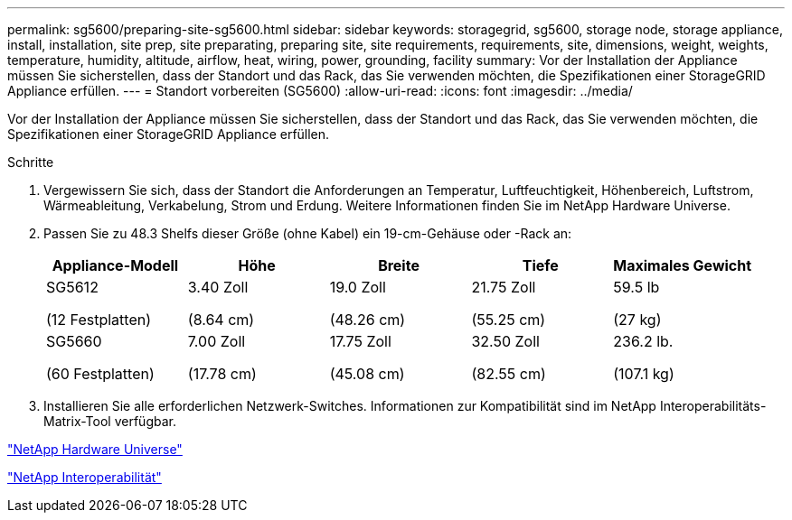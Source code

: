 ---
permalink: sg5600/preparing-site-sg5600.html 
sidebar: sidebar 
keywords: storagegrid, sg5600, storage node, storage appliance, install, installation, site prep, site preparating, preparing site, site requirements, requirements, site, dimensions, weight, weights, temperature, humidity, altitude, airflow, heat, wiring, power, grounding, facility 
summary: Vor der Installation der Appliance müssen Sie sicherstellen, dass der Standort und das Rack, das Sie verwenden möchten, die Spezifikationen einer StorageGRID Appliance erfüllen. 
---
= Standort vorbereiten (SG5600)
:allow-uri-read: 
:icons: font
:imagesdir: ../media/


[role="lead"]
Vor der Installation der Appliance müssen Sie sicherstellen, dass der Standort und das Rack, das Sie verwenden möchten, die Spezifikationen einer StorageGRID Appliance erfüllen.

.Schritte
. Vergewissern Sie sich, dass der Standort die Anforderungen an Temperatur, Luftfeuchtigkeit, Höhenbereich, Luftstrom, Wärmeableitung, Verkabelung, Strom und Erdung. Weitere Informationen finden Sie im NetApp Hardware Universe.
. Passen Sie zu 48.3 Shelfs dieser Größe (ohne Kabel) ein 19-cm-Gehäuse oder -Rack an:
+
|===
| Appliance-Modell | Höhe | Breite | Tiefe | Maximales Gewicht 


 a| 
SG5612

(12 Festplatten)
 a| 
3.40 Zoll

(8.64 cm)
 a| 
19.0 Zoll

(48.26 cm)
 a| 
21.75 Zoll

(55.25 cm)
 a| 
59.5 lb

(27 kg)



 a| 
SG5660

(60 Festplatten)
 a| 
7.00 Zoll

(17.78 cm)
 a| 
17.75 Zoll

(45.08 cm)
 a| 
32.50 Zoll

(82.55 cm)
 a| 
236.2 lb.

(107.1 kg)

|===
. Installieren Sie alle erforderlichen Netzwerk-Switches. Informationen zur Kompatibilität sind im NetApp Interoperabilitäts-Matrix-Tool verfügbar.


https://hwu.netapp.com["NetApp Hardware Universe"^]

https://mysupport.netapp.com/NOW/products/interoperability["NetApp Interoperabilität"^]
